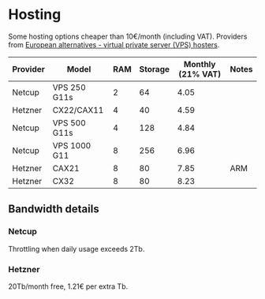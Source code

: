* Hosting

Some hosting options cheaper than 10€/month (including VAT).
Providers from [[https://european-alternatives.eu/category/vps-virtual-private-server-hosters][European alternatives - virtual private server (VPS) hosters]].

| Provider | Model        | RAM | Storage | Monthly (21% VAT) | Notes |
|----------+--------------+-----+---------+-------------------+-------|
| Netcup   | VPS 250 G11s |   2 |      64 |              4.05 |       |
| Hetzner  | CX22/CAX11   |   4 |      40 |              4.59 |       |
| Netcup   | VPS 500 G11s |   4 |     128 |              4.84 |       |
| Netcup   | VPS 1000 G11 |   8 |     256 |              6.96 |       |
| Hetzner  | CAX21        |   8 |      80 |              7.85 | ARM   |
| Hetzner  | CX32         |   8 |      80 |              8.23 |       |

** Bandwidth details
*** Netcup

Throttling when daily usage exceeds 2Tb.

*** Hetzner

20Tb/month free, 1.21€ per extra Tb.
